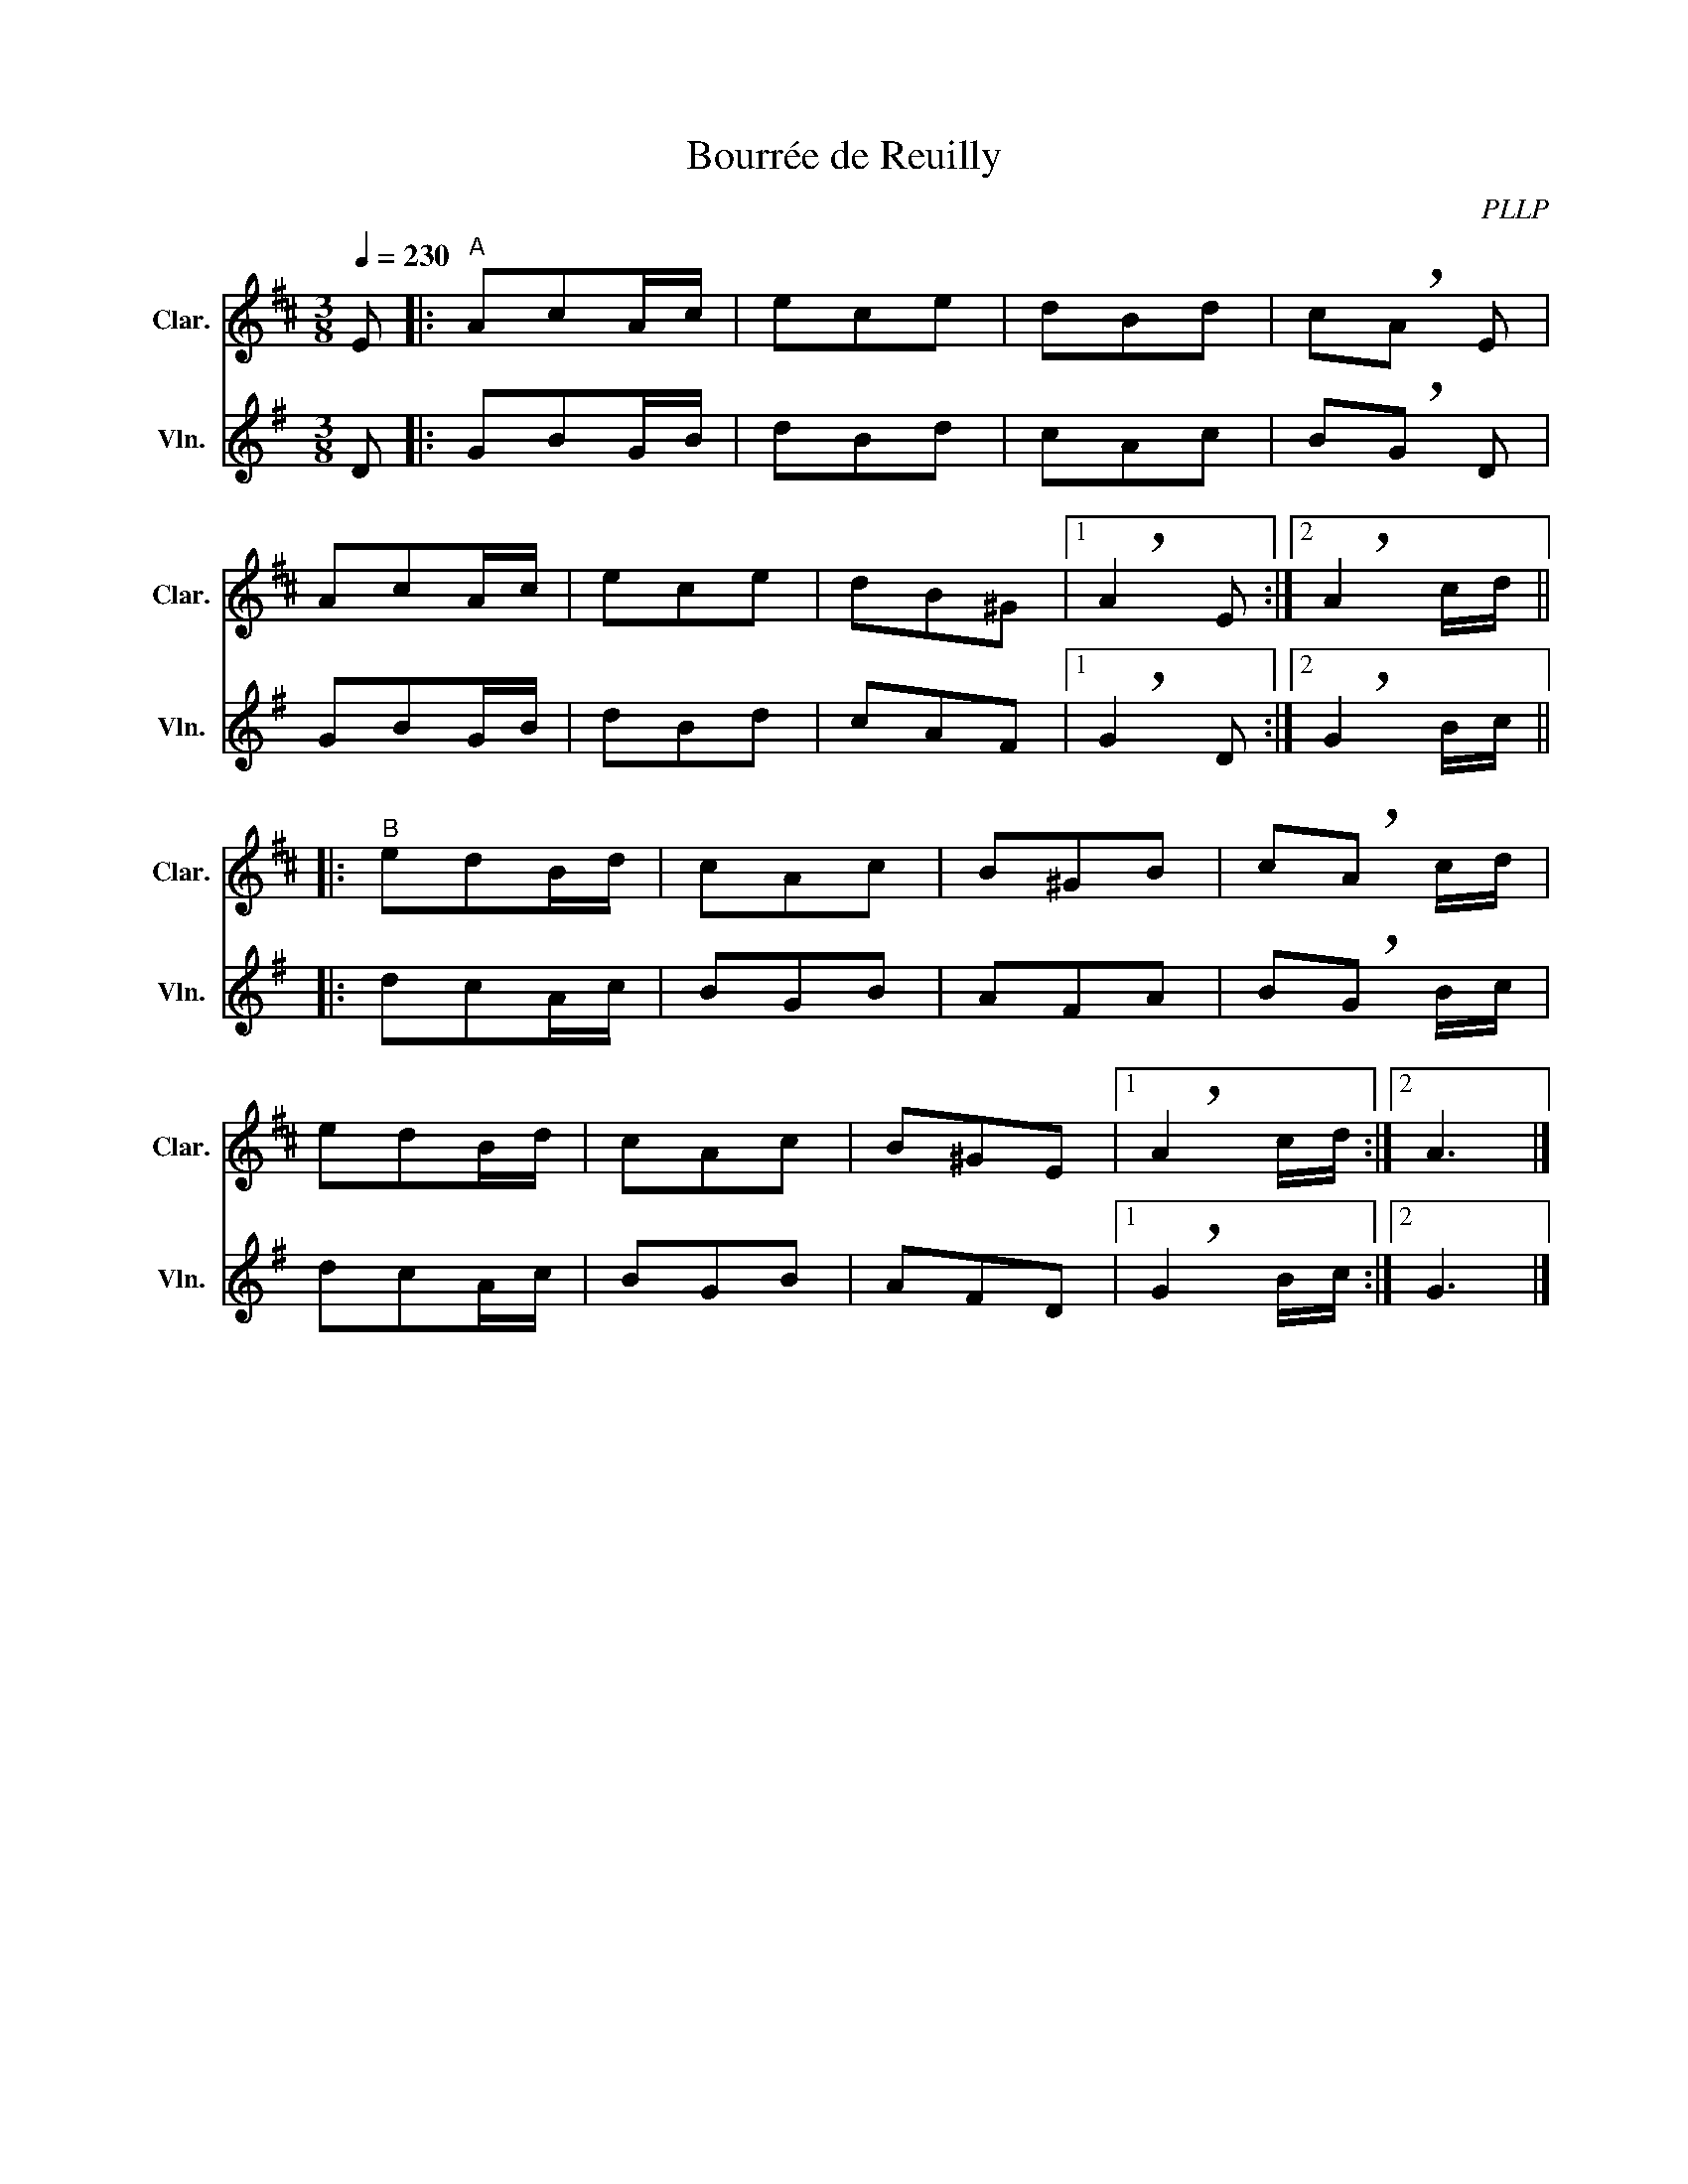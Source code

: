 X:1
T:Bourrée de Reuilly
C:PLLP
%%score 1 2
L:1/4
M:3/8
Q:230
K:G
%%stretchlast 1.0
V:1 treble transpose=-2 nm="Clar." snm="Clar."
%%MIDI program 71
V:2 treble nm="Vln." snm="Vln."
%%MIDI program 40
V:1
[K:D] E/ |:"^A" A/c/A/4c/4 | e/c/e/ | d/B/d/ | c/!breath!A/ E/|
 A/c/A/4c/4 | e/c/e/ | d/B/^G/ |1 !breath!A E/ :|2 !breath!A c/4d/4 ||
|:"^B" e/d/B/4d/4 | c/A/c/ | B/^G/B/ | c/!breath!A/ c/4d/4 |
 e/d/B/4d/4 | c/A/c/ | B/^G/E/ |1 !breath!A c/4d/4 :|2 A3/2 |]
V:2
 [K:G] D/ |: G/B/G/4B/4 | d/B/d/ | c/A/c/ | B/!breath!G/ D/|
 G/B/G/4B/4 | d/B/d/ | c/A/F/ |1 !breath!G D/ :|2 !breath!G B/4c/4 ||
|: d/c/A/4c/4 | B/G/B/ | A/F/A/ | B/!breath!G/ B/4c/4 |
 d/c/A/4c/4 | B/G/B/ | A/F/D/ |1 !breath!G B/4c/4 :|2 G3/2 |]
